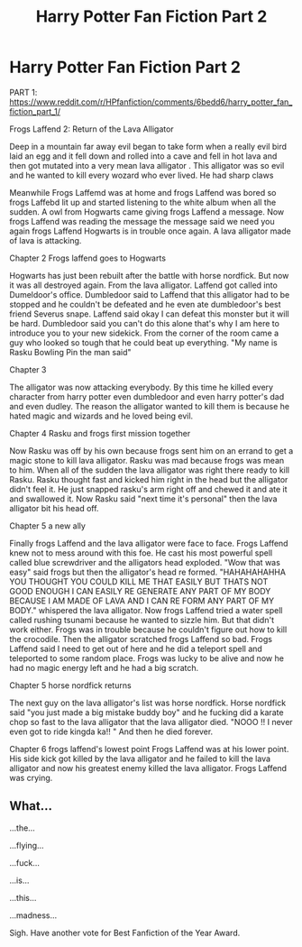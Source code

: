 #+TITLE: Harry Potter Fan Fiction Part 2

* Harry Potter Fan Fiction Part 2
:PROPERTIES:
:Author: blueglove92
:Score: 0
:DateUnix: 1494978327.0
:DateShort: 2017-May-17
:END:
PART 1: [[https://www.reddit.com/r/HPfanfiction/comments/6bedd6/harry_potter_fan_fiction_part_1/]]

Frogs Laffend 2: Return of the Lava Alligator

Deep in a mountain far away evil began to take form when a really evil bird laid an egg and it fell down and rolled into a cave and fell in hot lava and then got mutated into a very mean lava alligator . This alligator was so evil and he wanted to kill every wozard who ever lived. He had sharp claws

Meanwhile Frogs Laffemd was at home and frogs Laffend was bored so frogs Laffebd lit up and started listening to the white album when all the sudden. A owl from Hogwarts came giving frogs Laffend a message. Now frogs Laffend was reading the message the message said we need you again frogs Laffend Hogwarts is in trouble once again. A lava alligator made of lava is attacking.

Chapter 2 Frogs laffend goes to Hogwarts

Hogwarts has just been rebuilt after the battle with horse nordfick. But now it was all destroyed again. From the lava alligator. Laffend got called into Dumeldoor's office. Dumbledoor said to Laffend that this alligator had to be stopped and he couldn't be defeated and he even ate dumbledoor's best friend Severus snape. Laffend said okay I can defeat this monster but it will be hard. Dumbledoor said you can't do this alone that's why I am here to introduce you to your new sidekick. From the corner of the room came a guy who looked so tough that he could beat up everything. "My name is Rasku Bowling Pin the man said"

Chapter 3

The alligator was now attacking everybody. By this time he killed every character from harry potter even dumbledoor and even harry potter's dad and even dudley. The reason the alligator wanted to kill them is because he hated magic and wizards and he loved being evil.

Chapter 4 Rasku and frogs first mission together

Now Rasku was off by his own because frogs sent him on an errand to get a magic stone to kill lava alligator. Rasku was mad because frogs was mean to him. When all of the sudden the lava alligator was right there ready to kill Rasku. Rasku thought fast and kicked him right in the head but the alligator didn't feel it. He just snapped rasku's arm right off and chewed it and ate it and swallowed it. Now Rasku said "next time it's personal" then the lava alligator bit his head off.

Chapter 5 a new ally

Finally frogs Laffend and the lava alligator were face to face. Frogs Laffend knew not to mess around with this foe. He cast his most powerful spell called blue screwdriver and the alligators head exploded. "Wow that was easy" said frogs but then the alligator's head re formed. "HAHAHAHAHHA YOU THOUGHT YOU COULD KILL ME THAT EASILY BUT THATS NOT GOOD ENOUGH I CAN EASILY RE GENERATE ANY PART OF MY BODY BECAUSE I AM MADE OF LAVA AND I CAN RE FORM ANY PART OF MY BODY." whispered the lava alligator. Now frogs Laffend tried a water spell called rushing tsunami because he wanted to sizzle him. But that didn't work either. Frogs was in trouble because he couldn't figure out how to kill the crocodile. Then the alligator scratched frogs Laffend so bad. Frogs Laffend said I need to get out of here and he did a teleport spell and teleported to some random place. Frogs was lucky to be alive and now he had no magic energy left and he had a big scratch.

Chapter 5 horse nordfick returns

The next guy on the lava alligator's list was horse nordfick. Horse nordfick said "you just made a big mistake buddy boy" and he fucking did a karate chop so fast to the lava alligator that the lava alligator died. "NOOO !! I never even got to ride kingda ka!! " And then he died forever.

Chapter 6 frogs laffend's lowest point Frogs Laffend was at his lower point. His side kick got killed by the lava alligator and he failed to kill the lava alligator and now his greatest enemy killed the lava alligator. Frogs Laffend was crying.


** What...

...the...

...flying...

...fuck...

...is...

...this...

...madness...

Sigh. Have another vote for Best Fanfiction of the Year Award.
:PROPERTIES:
:Score: 3
:DateUnix: 1494978831.0
:DateShort: 2017-May-17
:END:
